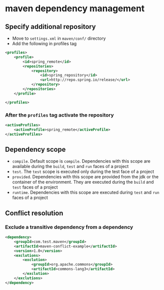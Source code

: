 * maven dependency management

** Specify additional repository

- Move to =settings.xml= in =maven/conf/= directory
- Add the following in profiles tag

#+begin_src xml
<profiles>
    <profile>
        <id>spring_remote</id>
        <repositories>
            <repository>
                <id>spring_repository</id>
                <url>http://repo.spring.io/release/</url>
            </repository>
        </repositories>
    </profile>

</profiles>
#+end_src

*** After the =profiles= tag activate the repository

#+begin_src xml
<activeProfiles>
    <activeProfile>spring_remote</activeProfile>
</activeProfiles>
#+end_src

** Dependency scope

- =compile=. Default scope is =compile=. Dependencies with this scope
  are available during the =build=, =test= and =run= faces of a project
- =test=. The =test= scope is executed only during the test face of a
  project
- =provided=. Dependencies with this scope are provided from the jdk or
  the container of the environment. They are executed during the =build=
  and =test= faces of a project
- =runtime=. Dependencies with this scope are executed during =test= and
  =run= faces of a project

** Conflict resolution

*** Exclude a transitive dependency from a dependency

#+begin_src xml
<dependency>
    <groupId>com.test.maven</groupId>
    <artifactId>maven-conflict-example</artifactId>
    <version>1.0</version>
    <exclutions>
        <exclution>
            <groupId>org.apache.commons</groupId>
            <artifactId>commons-lang3</artifactId>
        </exclution>
    </exclutions>
</dependency>
#+end_src
